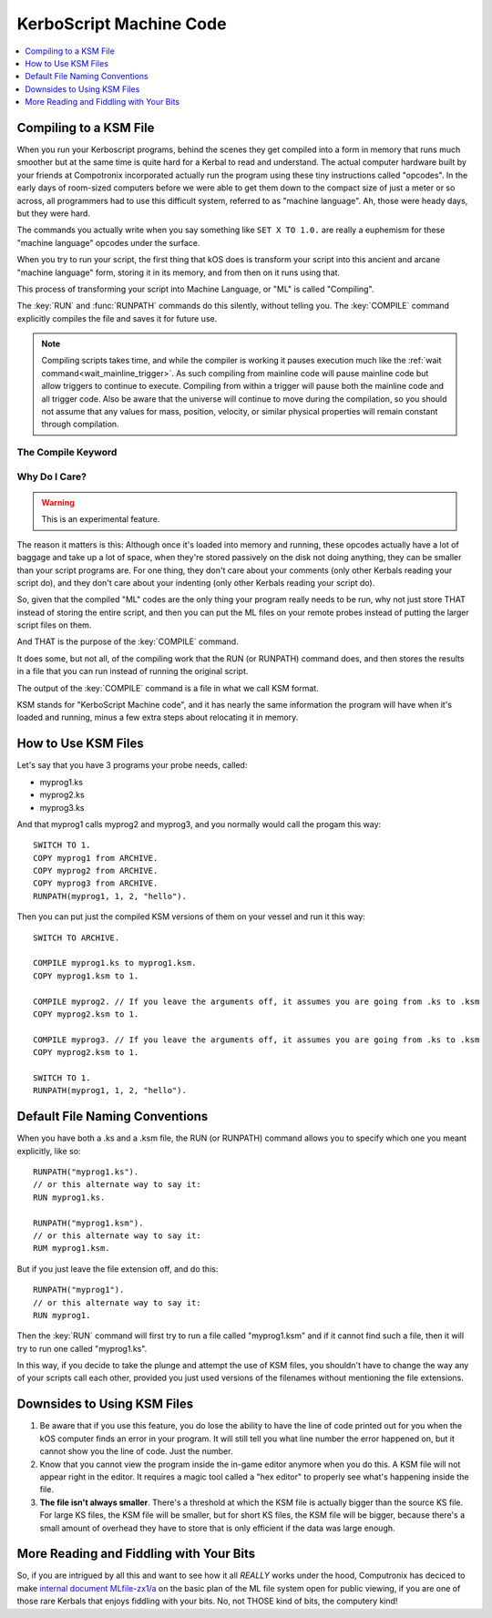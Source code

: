 .. _compiling:

KerboScript Machine Code
========================

.. contents::
    :local:
    :depth: 1

Compiling to a KSM File
-----------------------

When you run your Kerboscript programs, behind the scenes they get compiled into a form in memory that runs much smoother but at the same time is quite hard for a Kerbal to read and understand. The actual computer hardware built by your friends at Compotronix incorporated actually run the program using these tiny instructions called "opcodes". In the early days of room-sized computers before we were able to get them down to the compact size of just a meter or so across, all programmers had to use this difficult system, referred to as "machine language". Ah, those were heady days, but they were hard.

The commands you actually write when you say something like ``SET X TO 1.0.`` are really a euphemism for these "machine language" opcodes under the surface.

When you try to run your script, the first thing that kOS does is transform your script into this ancient and arcane "machine language" form, storing it in its memory, and from then on it runs using that.

This process of transforming your script into Machine Language, or "ML" is called "Compiling".

The :key:`RUN` and :func:`RUNPATH` commands do this silently, without telling
you.  The :key:`COMPILE` command explicitly compiles the file and saves it for
future use.

.. _threaded_compile:

.. note::
    Compiling scripts takes time, and while the compiler is working it pauses
    execution much like the :ref:`wait command<wait_mainline_trigger>`.  As such
    compiling from mainline code will pause mainline code but allow triggers to
    continue to execute. Compiling from within a trigger will pause both the
    mainline code and all trigger code. Also be aware that the universe will
    continue to move during the compilation, so you should not assume that any
    values for mass, position, velocity, or similar physical properties will
    remain constant through compilation.

    .. versionchanged:: 1.1.0
        The universe continues to update during compilation.  Previous versions
        would freeze the universe while scripts were compiled, effectively
        making them instantaneous in the universe.

The Compile Keyword
~~~~~~~~~~~~~~~~~~~

.. keyword:: COMPILE sourcePath [TO destinationPath]

    :parameter sourcePath: Path information pointing to the source script file
    :parametertype sourcePath: :struct:`String` or bare word string
    :parameter destinationPath: Path information pointing to the destination
        compiled machine language file
    :parametertype destinationPath: *Optional* :struct:`String` or bare word string

    This command will compile the source script file, transforming it from raw
    text into machine language opcodes.  These opcodes are then encoded,
    compressed, and saved in the destination file.

Why Do I Care?
~~~~~~~~~~~~~~

.. warning::

    This is an experimental feature.

The reason it matters is this: Although once it's loaded into memory and running, these opcodes actually have a lot of baggage and take up a lot of space, when they're stored passively on the disk not doing anything, they can be smaller than your script programs are. For one thing, they don't care about your comments (only other Kerbals reading your script do), and they don't care about your indenting (only other Kerbals reading your script do).

So, given that the compiled "ML" codes are the only thing your program really needs to be run, why not just store THAT instead of storing the entire script, and then you can put the ML files on your remote probes instead of putting the larger script files on them.

And THAT is the purpose of the :key:`COMPILE` command.

It does some, but not all, of the compiling work that the RUN (or RUNPATH) command does, and then stores the results in a file that you can run instead of running the original script.

The output of the :key:`COMPILE` command is a file in what we call KSM format.

KSM stands for "KerboScript Machine code", and it has nearly the same information the program will have when it's loaded and running, minus a few extra steps about relocating it in memory.

How to Use KSM Files
--------------------

Let's say that you have 3 programs your probe needs, called:

-  myprog1.ks
-  myprog2.ks
-  myprog3.ks

And that myprog1 calls myprog2 and myprog3, and you normally would call the progam this way::

    SWITCH TO 1.
    COPY myprog1 from ARCHIVE.
    COPY myprog2 from ARCHIVE.
    COPY myprog3 from ARCHIVE.
    RUNPATH(myprog1, 1, 2, "hello").

Then you can put just the compiled KSM versions of them on your vessel and run it this way::

    SWITCH TO ARCHIVE.

    COMPILE myprog1.ks to myprog1.ksm.
    COPY myprog1.ksm to 1.

    COMPILE myprog2. // If you leave the arguments off, it assumes you are going from .ks to .ksm
    COPY myprog2.ksm to 1.

    COMPILE myprog3. // If you leave the arguments off, it assumes you are going from .ks to .ksm
    COPY myprog2.ksm to 1.

    SWITCH TO 1.
    RUNPATH(myprog1, 1, 2, "hello").

Default File Naming Conventions
-------------------------------

When you have both a .ks and a .ksm file, the RUN (or RUNPATH) command allows you to specify which one you meant explicitly, like so::

    RUNPATH("myprog1.ks").
    // or this alternate way to say it:
    RUN myprog1.ks.

    RUNPATH("myprog1.ksm").
    // or this alternate way to say it:
    RUM myprog1.ksm.

But if you just leave the file extension off, and do this::

    RUNPATH("myprog1").
    // or this alternate way to say it:
    RUN myprog1.

Then the :key:`RUN` command will first try to run a file called "myprog1.ksm" and if it cannot find such a file, then it will try to run one called "myprog1.ks".

In this way, if you decide to take the plunge and attempt the use of KSM files, you shouldn't have to change the way any of your scripts call each other, provided you just used versions of the filenames without mentioning the file extensions.

Downsides to Using KSM Files
----------------------------

1. Be aware that if you use this feature, you do lose the ability to have the line of code printed out for you when the kOS computer finds an error in your program. It will still tell you what line number the error happened on, but it cannot show you the line of code. Just the number.

2. Know that you cannot view the program inside the in-game editor anymore when you do this. A KSM file will not appear right in the editor. It requires a magic tool called a "hex editor" to properly see what's happening inside the file.

3. **The file isn't always smaller**. There's a threshold at which the KSM file is actually bigger than the source KS file. For large KS files, the KSM file will be smaller, but for short KS files, the KSM file will be bigger, because there's a small amount of overhead they have to store that is only efficient if the data was large enough.

More Reading and Fiddling with Your Bits
----------------------------------------

So, if you are intrigued by all this and want to see how it all *REALLY* works under the hood, Computronix has deciced to make `internal document MLfile-zx1/a <https://github.com/KSP-KOS/KOS/blob/develop/src/kOS.Safe/Compilation/CompiledObject-doc.md>`__ on the basic plan of the ML file system open for public viewing, if you are one of those rare Kerbals that enjoys fiddling with your bits. No, not THOSE kind of bits, the computery kind!
